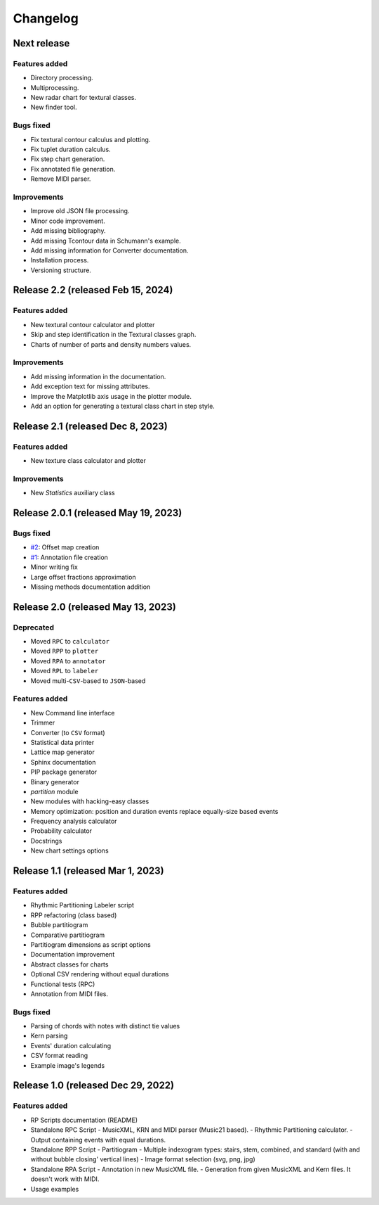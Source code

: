 Changelog
=========

Next release
------------

Features added
~~~~~~~~~~~~~~

- Directory processing.
- Multiprocessing.
- New radar chart for textural classes.
- New finder tool.

Bugs fixed
~~~~~~~~~~

- Fix textural contour calculus and plotting.
- Fix tuplet duration calculus.
- Fix step chart generation.
- Fix annotated file generation.
- Remove MIDI parser.

Improvements
~~~~~~~~~~~~

- Improve old JSON file processing.
- Minor code improvement.
- Add missing bibliography.
- Add missing Tcontour data in Schumann's example.
- Add missing information for Converter documentation.
- Installation process.
- Versioning structure.

Release 2.2 (released Feb 15, 2024)
-----------------------------------

Features added
~~~~~~~~~~~~~~

- New textural contour calculator and plotter
- Skip and step identification in the Textural classes graph.
- Charts of number of parts and density numbers values.

Improvements
~~~~~~~~~~~~

- Add missing information in the documentation.
- Add exception text for missing attributes.
- Improve the Matplotlib axis usage in the plotter module.
- Add an option for generating a textural class chart in step style.

Release 2.1 (released Dec 8, 2023)
----------------------------------

Features added
~~~~~~~~~~~~~~

- New texture class calculator and plotter

Improvements
~~~~~~~~~~~~

- New `Statistics` auxiliary class

Release 2.0.1 (released May 19, 2023)
-------------------------------------

Bugs fixed
~~~~~~~~~~

- `#2 <https://github.com/msampaio/rpScripts/issues/2>`_: Offset map creation
- `#1 <https://github.com/msampaio/rpScripts/issues/1>`_: Annotation file creation
- Minor writing fix
- Large offset fractions approximation
- Missing methods documentation addition

Release 2.0 (released May 13, 2023)
-----------------------------------

Deprecated
~~~~~~~~~~

- Moved ``RPC`` to ``calculator``
- Moved ``RPP`` to ``plotter``
- Moved ``RPA`` to ``annotator``
- Moved ``RPL`` to ``labeler``
- Moved multi-``CSV``-based to ``JSON``-based

Features added
~~~~~~~~~~~~~~

- New Command line interface
- Trimmer
- Converter (to ``CSV`` format)
- Statistical data printer
- Lattice map generator
- Sphinx documentation
- PIP package generator
- Binary generator
- `partition` module
- New modules with hacking-easy classes
- Memory optimization: position and duration events replace equally-size based events
- Frequency analysis calculator
- Probability calculator
- Docstrings
- New chart settings options

Release 1.1 (released Mar 1, 2023)
----------------------------------

Features added
~~~~~~~~~~~~~~

- Rhythmic Partitioning Labeler script
- RPP refactoring (class based)
- Bubble partitiogram
- Comparative partitiogram
- Partitiogram dimensions as script options
- Documentation improvement
- Abstract classes for charts
- Optional CSV rendering without equal durations
- Functional tests (RPC)
- Annotation from MIDI files.

Bugs fixed
~~~~~~~~~~

- Parsing of chords with notes with distinct tie values
- Kern parsing
- Events' duration calculating
- CSV format reading
- Example image's legends

Release 1.0 (released Dec 29, 2022)
-----------------------------------

Features added
~~~~~~~~~~~~~~

- RP Scripts documentation (README)
- Standalone RPC Script
  - MusicXML, KRN and MIDI parser (Music21 based).
  - Rhythmic Partitioning calculator.
  - Output containing events with equal durations.
- Standalone RPP Script
  - Partitiogram
  - Multiple indexogram types: stairs, stem, combined, and standard (with and without bubble closing' vertical lines)
  - Image format selection (svg, png, jpg)
- Standalone RPA Script
  - Annotation in new MusicXML file.
  - Generation from given MusicXML and Kern files. It doesn't work with MIDI.
- Usage examples